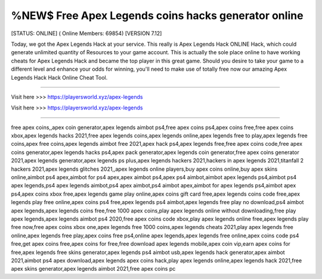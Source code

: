%NEW$ Free Apex Legends coins hacks generator online
~~~~~~~~~~~~
[STATUS: ONLINE] ( Online Members: 69854) [VERSION 7.12]

Today, we got the Apex Legends Hack at your service. This really is Apex Legends Hack ONLINE Hack, which could generate unlimited quantity of Resources to your game account. This is actually the sole place online to have working cheats for Apex Legends Hack and became the top player in this great game. Should you desire to take your game to a different level and enhance your odds for winning, you'll need to make use of totally free now our amazing Apex Legends Hack Hack Online Cheat Tool.

------------------------------------

Visit here >>> https://playersworld.xyz/apex-legends

Visit here >>> https://playersworld.xyz/apex-legends

-----------------------------------

free apex coins,,apex coin generator,apex legends aimbot ps4,free apex coins ps4,apex coins free,free apex coins xbox,apex legends hacks 2021,free apex legends coins,apex legends online,apex legends free to play,apex legends free coins,apex free coins,apex legends aimbot free 2021,apex hack ps4,apex legends free,free apex coins code,free apex coins generator,apex legends hacks ps4,apex pack generator,apex legends coin generator,free apex coins generator 2021,apex legends generator,apex legends ps plus,apex legends hackers 2021,hackers in apex legends 2021,titanfall 2 hackers 2021,apex legends glitches 2021,,apex legends online players,buy apex coins online,buy apex skins online,aimbot ps4 apex,aimbot for ps4 apex,apex aimbot ps4,apex ps4 aimbot,aimbot apex legends ps4,aimbot ps4 apex legends,ps4 apex legends aimbot,ps4 apex aimbot,ps4 aimbot apex,aimbot for apex legends ps4,aimbot apex ps4,apex coins xbox free,apex legends game play online,apex coins gift card free,apex legends coins code free,apex legends play free online,apex coins ps4 free,apex legends ps4 aimbot,apex legends free play no download,ps4 aimbot apex legends,apex legends coins free,free 1000 apex coins,play apex legends online without downloading,free play apex legends,apex legends aimbot ps4 2020,free apex coins code xbox,play apex legends online free,apex legends play free now,free apex coins xbox one,apex legends free 1000 coins,apex legends cheats 2021,play apex legends free online,apex legends free play,apex coins free ps4,online apex legends,apex legends free online,apex coins code ps4 free,get apex coins free,apex coins for free,free download apex legends mobile,apex coin vip,earn apex coins for free,apex legends free skins generator,apex legends ps4 aimbot usb,apex legends hack generator,apex aimbot 2021,aimbot ps4 apex download,apex legends apex coins hack,play apex legends online,apex legends hack 2021,free apex skins generator,apex legends aimbot 2021,free apex coins pc
